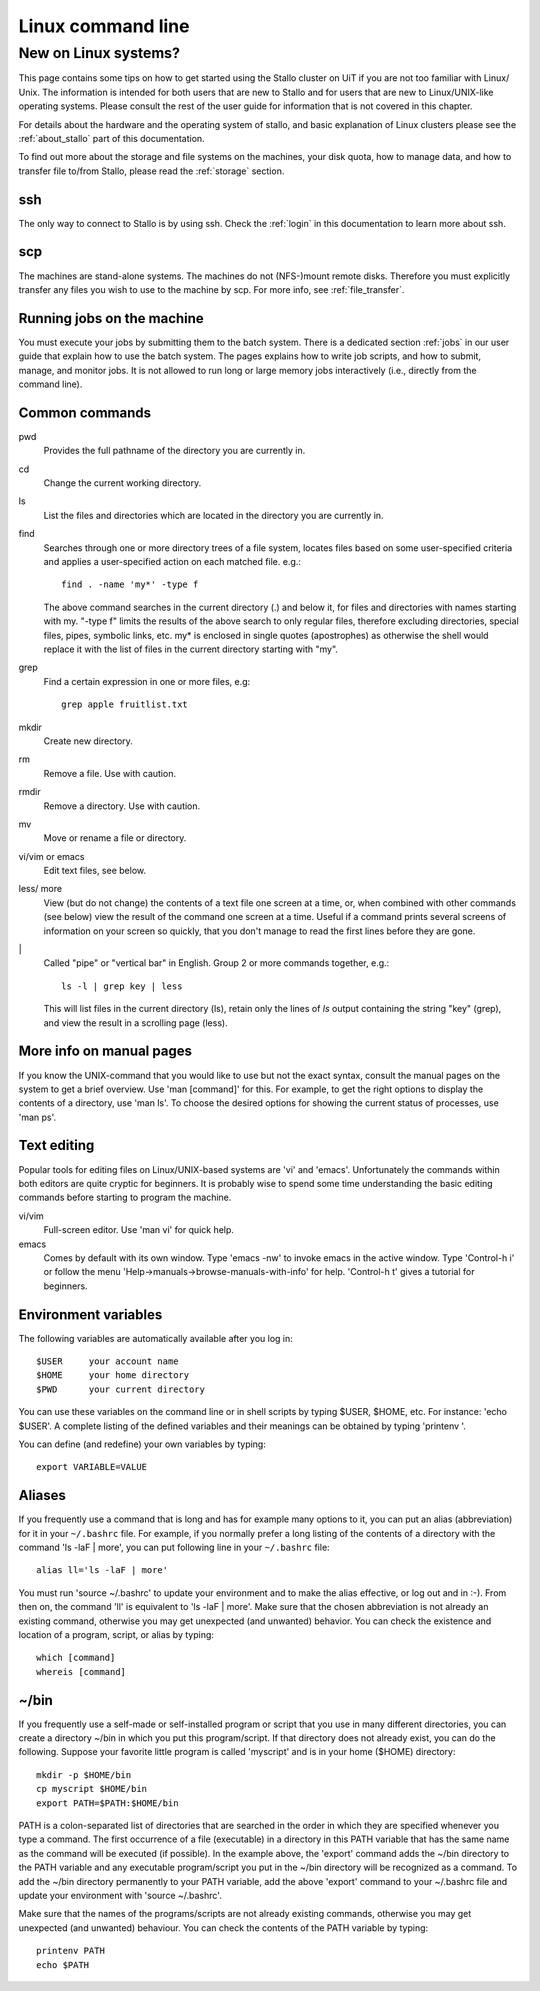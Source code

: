.. _linux:

==================
Linux command line
==================


New on Linux systems?
=====================

This page contains some tips on how to get started using the Stallo cluster on
UiT if you are not too familiar with Linux/ Unix. The information is intended
for both users that are new to Stallo and for users that are new to
Linux/UNIX-like operating systems. Please consult the rest of the user guide
for information that is not covered in this chapter.

For details about the hardware and the operating system of stallo, and basic
explanation of Linux clusters please see the :ref:`about_stallo` part of this
documentation.

To find out more about the storage and file systems on the machines, your disk
quota, how to manage data, and how to transfer file to/from Stallo, please read
the :ref:`storage` section.


ssh
---

The only way to connect to Stallo is by using ssh. Check
the :ref:`login` in this documentation to learn more about ssh.


scp
---

The machines are stand-alone systems. The machines do not (NFS-)mount remote
disks. Therefore you must explicitly transfer any files you wish to use to the
machine by scp. For more info, see :ref:`file_transfer`.


Running jobs on the machine
---------------------------

You must execute your jobs by submitting them to the batch system. There is a
dedicated section :ref:`jobs` in our user guide that explain how to use the
batch system. The pages explains how to write job scripts, and how to submit,
manage, and monitor jobs. It is not allowed to run long or large memory jobs
interactively (i.e., directly from the command line).


Common commands
---------------

pwd
    Provides the full pathname of the directory you are currently in.
cd
    Change the current working directory.
ls
    List the files and directories which are located in the directory you are currently in.
find
    Searches through one or more directory trees of a file system, locates files based on some user-specified
    criteria and applies a user-specified action on each matched file. e.g.::

       find . -name 'my*' -type f

    The above command searches in the current directory (.) and below it, for files and directories with names starting with my.
    "-type f" limits the results of the above search to only regular files, therefore excluding directories,
    special files, pipes, symbolic links, etc. my* is enclosed in single quotes (apostrophes) as otherwise the
    shell would replace it with the list of files in the current directory starting with "my".
grep
    Find a certain expression in one or more files, e.g::

      grep apple fruitlist.txt

mkdir
    Create new directory.
rm
    Remove a file. Use with caution.
rmdir
    Remove a directory. Use with caution.
mv
    Move or rename a file or directory.
vi/vim or emacs
    Edit text files, see below.
less/ more
    View (but do not change) the contents of a text file one screen at a time, or, when combined with other commands (see below)
    view the result of the command one screen at a time. Useful if a command prints several screens of information on
    your screen so quickly, that you don't manage to read the first lines before they are gone.
\|
    Called "pipe" or "vertical bar" in English. Group 2 or more commands together, e.g.::

      ls -l | grep key | less

    This will list files in the current directory (ls), retain only the lines of *ls* output containing the string "key" (grep),
    and view the result in a scrolling page (less).


More info on manual pages
-------------------------

If you know the UNIX-command that you would like to
use but not the exact syntax, consult the manual pages on the system to
get a brief overview. Use 'man [command]' for this. For example, to
get the right options to display the contents of a directory, use 'man
ls'. To choose the desired options for showing the current status of
processes, use 'man ps'.


Text editing
------------

Popular tools for editing files on Linux/UNIX-based
systems are 'vi' and 'emacs'. Unfortunately the commands within both
editors are quite cryptic for beginners. It is probably wise to spend
some time understanding the basic editing commands before starting to
program the machine.

vi/vim
    Full-screen editor. Use 'man vi' for quick help.
emacs
    Comes by default with its own window. Type 'emacs -nw' to
    invoke emacs in the active window. Type 'Control-h i' or follow the
    menu 'Help->manuals->browse-manuals-with-info' for help. 'Control-h
    t' gives a tutorial for beginners.


Environment variables
---------------------

The following variables are automatically available after you log in::

  $USER     your account name
  $HOME     your home directory
  $PWD      your current directory

You can use these variables on the command line or in shell scripts by
typing $USER, $HOME, etc. For instance: 'echo $USER'. A complete
listing of the defined variables and their meanings can be obtained by
typing 'printenv  '.

You can define (and redefine) your own variables by typing::

  export VARIABLE=VALUE


Aliases
-------

If you frequently use a command that
is long and has for example many options to it, you can put an alias
(abbreviation) for it in your ``~/.bashrc`` file. For example, if you
normally prefer a long listing of the contents of a directory with the
command 'ls -laF  | more', you can put following line in your ``~/.bashrc`` file::

  alias ll='ls -laF | more'

You must run 'source ~/.bashrc' to update your
environment and to make the alias effective, or log out and in :-). From
then on, the command 'll' is equivalent to 'ls -laF  | more'.
Make sure that the chosen abbreviation is not already an existing
command, otherwise you may get unexpected (and unwanted) behavior. You
can check the existence and location of a program, script, or alias by
typing::

  which [command]
  whereis [command]


~/bin
-----

If you frequently use a self-made or self-installed program or script that you
use in many different directories, you can create a directory ~/bin in which
you put this program/script. If that directory does not already exist, you can
do the following. Suppose your favorite little program is called 'myscript' and is
in your home ($HOME) directory::

  mkdir -p $HOME/bin
  cp myscript $HOME/bin
  export PATH=$PATH:$HOME/bin

PATH is a colon-separated list of directories that are searched in the
order in which they are specified whenever you type a command. The first
occurrence of a file (executable) in a directory in this PATH variable
that has the same name as the command will be executed (if possible). In
the example above, the 'export' command adds the ~/bin directory to
the PATH variable and any executable program/script you put in the
~/bin directory will be recognized as a command. To add the ~/bin
directory permanently to your PATH variable, add the above
'export' command to your ~/.bashrc file and update your environment
with 'source ~/.bashrc'.

Make sure that the names of the programs/scripts are not already
existing commands, otherwise you may get unexpected (and unwanted)
behaviour. You can check the contents of the PATH variable by typing::

  printenv PATH
  echo $PATH
